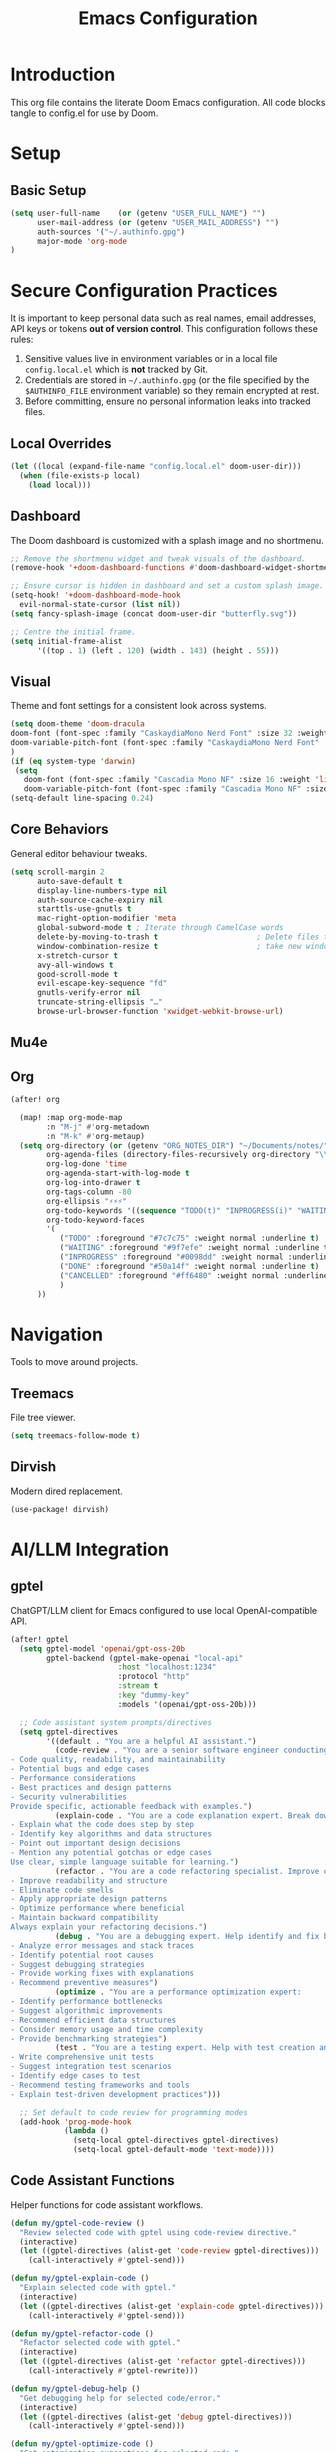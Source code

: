 #+title: Emacs Configuration
#+PROPERTY: header-args:emacs-lisp :tangle config.el :comments link
* Introduction
This org file contains the literate Doom Emacs configuration. All code
blocks tangle to config.el for use by Doom.
* Setup
** Basic Setup
#+begin_src emacs-lisp :tangle config.el
(setq user-full-name    (or (getenv "USER_FULL_NAME") "")
      user-mail-address (or (getenv "USER_MAIL_ADDRESS") "")
      auth-sources '("~/.authinfo.gpg")
      major-mode 'org-mode
)
#+end_src

* Secure Configuration Practices
It is important to keep personal data such as real names, email
addresses, API keys or tokens **out of version control**.  This
configuration follows these rules:
1.  Sensitive values live in environment variables or in a local file
     ~config.local.el~ which is *not* tracked by Git.
2.  Credentials are stored in =~/.authinfo.gpg= (or the file specified
    by the =$AUTHINFO_FILE= environment variable) so they remain
    encrypted at rest.
3.  Before committing, ensure no personal information leaks into
    tracked files.

** Local Overrides
# This file (ignored by Git) may redefine personal variables such as
# `user-full-name', `user-mail-address', or mail settings.
#+begin_src emacs-lisp :tangle config.el
(let ((local (expand-file-name "config.local.el" doom-user-dir)))
  (when (file-exists-p local)
    (load local)))
#+end_src

** Dashboard
The Doom dashboard is customized with a splash image and no shortmenu.
#+begin_src emacs-lisp :tangle config.el
;; Remove the shortmenu widget and tweak visuals of the dashboard.
(remove-hook '+doom-dashboard-functions #'doom-dashboard-widget-shortmenu)

;; Ensure cursor is hidden in dashboard and set a custom splash image.
(setq-hook! '+doom-dashboard-mode-hook
  evil-normal-state-cursor (list nil))
(setq fancy-splash-image (concat doom-user-dir "butterfly.svg"))

;; Centre the initial frame.
(setq initial-frame-alist
      '((top . 1) (left . 120) (width . 143) (height . 55)))
#+end_src

** Visual
Theme and font settings for a consistent look across systems.
#+begin_src emacs-lisp :tangle config.el
(setq doom-theme 'doom-dracula
doom-font (font-spec :family "CaskaydiaMono Nerd Font" :size 32 :weight 'light)
doom-variable-pitch-font (font-spec :family "CaskaydiaMono Nerd Font" :size 32)
)
(if (eq system-type 'darwin)
 (setq
   doom-font (font-spec :family "Cascadia Mono NF" :size 16 :weight 'light)
   doom-variable-pitch-font (font-spec :family "Cascadia Mono NF" :size 16)))
(setq-default line-spacing 0.24)
#+end_src
** Core Behaviors
General editor behaviour tweaks.
#+begin_src emacs-lisp :tangle config.el
(setq scroll-margin 2
      auto-save-default t
      display-line-numbers-type nil
      auth-source-cache-expiry nil
      starttls-use-gnutls t
      mac-right-option-modifier 'meta
      global-subword-mode t ; Iterate through CamelCase words
      delete-by-moving-to-trash t                      ; Delete files to trash
      window-combination-resize t                      ; take new window space from all other windows (not just current)
      x-stretch-cursor t
      avy-all-windows t
      good-scroll-mode t
      evil-escape-key-sequence "fd"
      gnutls-verify-error nil
      truncate-string-ellipsis "…"
      browse-url-browser-function 'xwidget-webkit-browse-url)
#+end_src

** Mu4e
# Removed – email settings now live in =config.local.el= to keep
# personal information out of version control.
** Org
#+begin_src emacs-lisp :tangle config.el
 (after! org

   (map! :map org-mode-map
         :n "M-j" #'org-metadown
         :n "M-k" #'org-metaup)
   (setq org-directory (or (getenv "ORG_NOTES_DIR") "~/Documents/notes/")
         org-agenda-files (directory-files-recursively org-directory "\\.org$")
         org-log-done 'time
         org-agenda-start-with-log-mode t
         org-log-into-drawer t
         org-tags-column -80
         org-ellipsis "⚡⚡⚡"
         org-todo-keywords '((sequence "TODO(t)" "INPROGRESS(i)" "WAITING(w)" "|" "DONE(d)" "CANCELLED(c)"))
         org-todo-keyword-faces
         '(
            ("TODO" :foreground "#7c7c75" :weight normal :underline t)
            ("WAITING" :foreground "#9f7efe" :weight normal :underline t)
            ("INPROGRESS" :foreground "#0098dd" :weight normal :underline t)
            ("DONE" :foreground "#50a14f" :weight normal :underline t)
            ("CANCELLED" :foreground "#ff6480" :weight normal :underline t)
            )
       ))

#+end_src

#+RESULTS:
| TODO       | :foreground | #7c7c75 | :weight | normal | :underline | t |
| WAITING    | :foreground | #9f7efe | :weight | normal | :underline | t |
| INPROGRESS | :foreground | #0098dd | :weight | normal | :underline | t |
| DONE       | :foreground | #50a14f | :weight | normal | :underline | t |
| CANCELLED  | :foreground | #ff6480 | :weight | normal | :underline | t |

* Navigation
Tools to move around projects.
** Treemacs
File tree viewer.
#+begin_src emacs-lisp :tangle config.el
(setq treemacs-follow-mode t)
#+end_src
** Dirvish
Modern dired replacement.
#+begin_src emacs-lisp :tangle config.el
(use-package! dirvish)
#+end_src

* AI/LLM Integration
** gptel
ChatGPT/LLM client for Emacs configured to use local OpenAI-compatible API.
#+begin_src emacs-lisp :tangle config.el
(after! gptel
  (setq gptel-model 'openai/gpt-oss-20b
        gptel-backend (gptel-make-openai "local-api"
                        :host "localhost:1234"
                        :protocol "http"
                        :stream t
                        :key "dummy-key"
                        :models '(openai/gpt-oss-20b)))

  ;; Code assistant system prompts/directives
  (setq gptel-directives
        '((default . "You are a helpful AI assistant.")
          (code-review . "You are a senior software engineer conducting code reviews. Focus on:
- Code quality, readability, and maintainability
- Potential bugs and edge cases
- Performance considerations
- Best practices and design patterns
- Security vulnerabilities
Provide specific, actionable feedback with examples.")
          (explain-code . "You are a code explanation expert. Break down complex code into understandable parts:
- Explain what the code does step by step
- Identify key algorithms and data structures
- Point out important design decisions
- Mention any potential gotchas or edge cases
Use clear, simple language suitable for learning.")
          (refactor . "You are a code refactoring specialist. Improve code while maintaining functionality:
- Improve readability and structure
- Eliminate code smells
- Apply appropriate design patterns
- Optimize performance where beneficial
- Maintain backward compatibility
Always explain your refactoring decisions.")
          (debug . "You are a debugging expert. Help identify and fix bugs:
- Analyze error messages and stack traces
- Identify potential root causes
- Suggest debugging strategies
- Provide working fixes with explanations
- Recommend preventive measures")
          (optimize . "You are a performance optimization expert:
- Identify performance bottlenecks
- Suggest algorithmic improvements
- Recommend efficient data structures
- Consider memory usage and time complexity
- Provide benchmarking strategies")
          (test . "You are a testing expert. Help with test creation and strategy:
- Write comprehensive unit tests
- Suggest integration test scenarios
- Identify edge cases to test
- Recommend testing frameworks and tools
- Explain test-driven development practices")))

  ;; Set default to code review for programming modes
  (add-hook 'prog-mode-hook
            (lambda ()
              (setq-local gptel-directives gptel-directives)
              (setq-local gptel-default-mode 'text-mode))))
#+end_src

** Code Assistant Functions
Helper functions for code assistant workflows.
#+begin_src emacs-lisp :tangle config.el
(defun my/gptel-code-review ()
  "Review selected code with gptel using code-review directive."
  (interactive)
  (let ((gptel-directives (alist-get 'code-review gptel-directives)))
    (call-interactively #'gptel-send)))

(defun my/gptel-explain-code ()
  "Explain selected code with gptel."
  (interactive)
  (let ((gptel-directives (alist-get 'explain-code gptel-directives)))
    (call-interactively #'gptel-send)))

(defun my/gptel-refactor-code ()
  "Refactor selected code with gptel."
  (interactive)
  (let ((gptel-directives (alist-get 'refactor gptel-directives)))
    (call-interactively #'gptel-rewrite)))

(defun my/gptel-debug-help ()
  "Get debugging help for selected code/error."
  (interactive)
  (let ((gptel-directives (alist-get 'debug gptel-directives)))
    (call-interactively #'gptel-send)))

(defun my/gptel-optimize-code ()
  "Get optimization suggestions for selected code."
  (interactive)
  (let ((gptel-directives (alist-get 'optimize gptel-directives)))
    (call-interactively #'gptel-send)))

(defun my/gptel-write-tests ()
  "Generate tests for selected code."
  (interactive)
  (let ((gptel-directives (alist-get 'test gptel-directives)))
    (call-interactively #'gptel-send)))

(defun my/gptel-add-project-context ()
  "Add key project files to gptel context."
  (interactive)
  (let* ((project-root (projectile-project-root))
         (key-files '("README.md" "package.json" "Cargo.toml" "pyproject.toml"
                     "requirements.txt" "go.mod" "pom.xml" "build.gradle")))
    (when project-root
      (dolist (file key-files)
        (let ((full-path (expand-file-name file project-root)))
          (when (file-exists-p full-path)
            (gptel-add-file full-path)
            (message "Added %s to context" file)))))))

(defun my/gptel-coding-session ()
  "Start a dedicated coding session with project context."
  (interactive)
  (my/gptel-add-project-context)
  (let ((gptel-directives (alist-get 'code-review gptel-directives)))
    (gptel "Code Assistant")))
#+end_src

** Keybindings
Custom leader mappings and code assistant shortcuts.
#+begin_src emacs-lisp :tangle config.el
(map! :leader
      :desc "other window"
      "w o" #'other-window

      (:prefix ("l" . "LLM Assistant")
       :desc "Chat"              "c" #'gptel
       :desc "Send"              "s" #'gptel-send
       :desc "Menu"              "m" #'gptel-menu
       :desc "Rewrite"           "r" #'gptel-rewrite
       :desc "Add context"       "a" #'gptel-add
       :desc "Add file"          "f" #'gptel-add-file

       (:prefix ("o" . "Code Assistant")
        :desc "Code review"      "r" #'my/gptel-code-review
        :desc "Explain code"     "e" #'my/gptel-explain-code
        :desc "Refactor"         "f" #'my/gptel-refactor-code
        :desc "Debug help"       "d" #'my/gptel-debug-help
        :desc "Optimize"         "o" #'my/gptel-optimize-code
        :desc "Write tests"      "t" #'my/gptel-write-tests
        :desc "Coding session"   "s" #'my/gptel-coding-session
        :desc "Add project ctx"  "p" #'my/gptel-add-project-context)))

;; Set up local leader for all programming modes
(setq doom-localleader-key ",")
(setq doom-localleader-alt-key "M-,")

;; Quick access in programming modes - applies to ALL programming languages
(map! :after prog-mode
      :map prog-mode-map
      :localleader
      :desc "Code review"       "r" #'my/gptel-code-review
      :desc "Explain"           "e" #'my/gptel-explain-code
      :desc "Refactor"          "f" #'my/gptel-refactor-code
      :desc "Debug"             "d" #'my/gptel-debug-help
      :desc "Optimize"          "o" #'my/gptel-optimize-code
      :desc "Tests"             "t" #'my/gptel-write-tests)

;; Hook to ensure local leader is available in all programming modes
(add-hook 'prog-mode-hook
          (lambda ()
            (map! :map (current-local-map)
                  :localleader
                  :desc "Code review"       "r" #'my/gptel-code-review
                  :desc "Explain"           "e" #'my/gptel-explain-code
                  :desc "Refactor"          "f" #'my/gptel-refactor-code
                  :desc "Debug"             "d" #'my/gptel-debug-help
                  :desc "Optimize"          "o" #'my/gptel-optimize-code
                  :desc "Tests"             "t" #'my/gptel-write-tests)))

#+end_src
